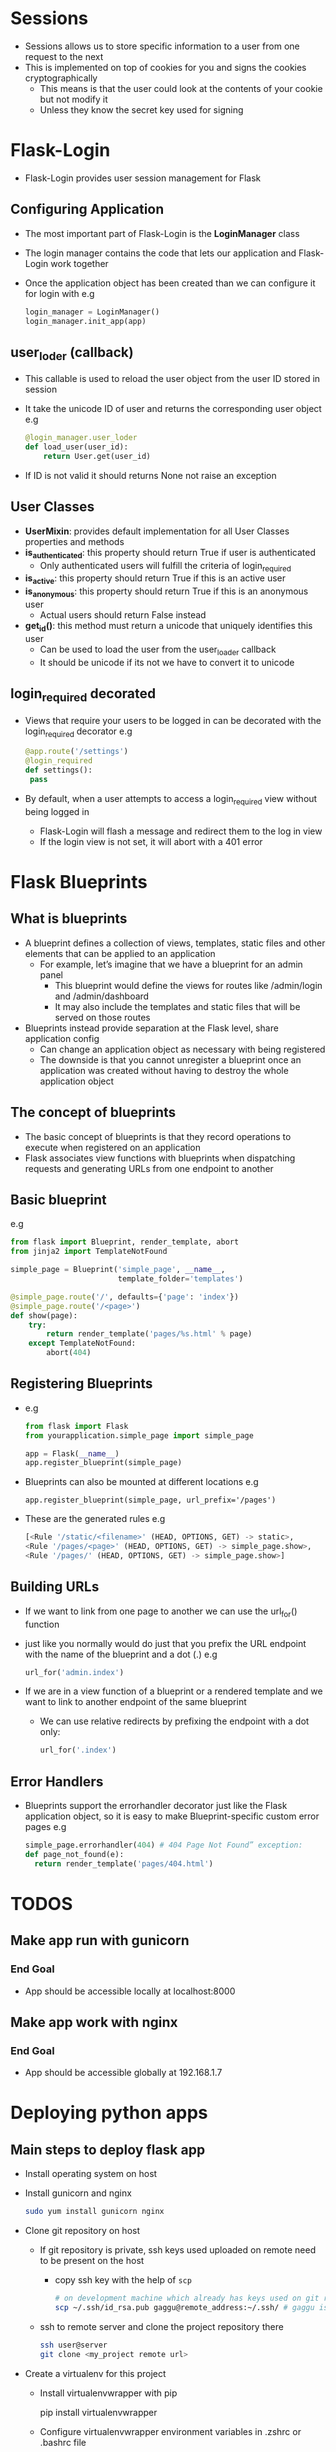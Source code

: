 * Sessions
 - Sessions allows us to store specific information to a user from one request to the next
 - This is implemented on top of cookies for you and signs the cookies cryptographically
   - This means is that the user could look at the contents of your cookie but not modify it
   - Unless they know the secret key used for signing
* Flask-Login
 - Flask-Login provides user session management for Flask
** Configuring Application
 - The most important part of Flask-Login is the *LoginManager* class
 - The login manager contains the code that lets our application and Flask-Login work together
 - Once the application object has been created than we can configure it for login with
   e.g
   #+BEGIN_SRC python
   login_manager = LoginManager()
   login_manager.init_app(app)
   #+END_SRC
** user_loder (callback)
 - This callable is used to reload the user object from the user ID stored in session
 - It take the unicode ID of user and returns the corresponding user object
   e.g
   #+BEGIN_SRC python
   @login_manager.user_loder
   def load_user(user_id):
       return User.get(user_id)
   #+END_SRC
 - If ID is not valid it should returns None not raise an exception
** User Classes
 - *UserMixin*: provides default implementation for all User Classes properties and methods
 - *is_authenticated*: this property should return True if user is authenticated
   - Only authenticated users will fulfill the criteria of login_required
 - *is_active*: this property should return True if this is an active user
 - *is_anonymous*: this property should return True if this is an anonymous user
   - Actual users should return False instead
 - *get_id()*: this method must return a unicode that uniquely identifies this user
   - Can be used to load the user from the user_loader callback
   - It should be unicode if its not we have to convert it to unicode
** login_required decorated
 - Views that require your users to be logged in can be decorated with the login_required decorator
   e.g
   #+BEGIN_SRC python
   @app.route('/settings')
   @login_required
   def settings():
    pass
   #+END_SRC
 - By default, when a user attempts to access a login_required view without being logged in
   - Flask-Login will flash a message and redirect them to the log in view
   - If the login view is not set, it will abort with a 401 error
* Flask Blueprints
** What is blueprints
 - A blueprint defines a collection of views, templates, static files and other elements that can be applied to an application
   - For example, let’s imagine that we have a blueprint for an admin panel
     - This blueprint would define the views for routes like /admin/login and /admin/dashboard
     - It may also include the templates and static files that will be served on those routes
 - Blueprints instead provide separation at the Flask level, share application config
   - Can change an application object as necessary with being registered
   - The downside is that you cannot unregister a blueprint once an application was created without having to destroy the whole application object
** The concept of blueprints
 - The basic concept of blueprints is that they record operations to execute when registered on an application
 - Flask associates view functions with blueprints when dispatching requests and generating URLs from one endpoint to another
** Basic blueprint
 e.g
 #+BEGIN_SRC python
from flask import Blueprint, render_template, abort
from jinja2 import TemplateNotFound

simple_page = Blueprint('simple_page', __name__,
                        template_folder='templates')

@simple_page.route('/', defaults={'page': 'index'})
@simple_page.route('/<page>')
def show(page):
    try:
        return render_template('pages/%s.html' % page)
    except TemplateNotFound:
        abort(404)
 #+END_SRC
** Registering Blueprints
- e.g
  #+BEGIN_SRC python
from flask import Flask
from yourapplication.simple_page import simple_page

app = Flask(__name__)
app.register_blueprint(simple_page)
  #+END_SRC
- Blueprints can also be mounted at different locations
  e.g
  #+BEGIN_SRC pyhton
  app.register_blueprint(simple_page, url_prefix='/pages')
  #+END_SRC
- These are the generated rules
  e.g
  #+BEGIN_SRC python
  [<Rule '/static/<filename>' (HEAD, OPTIONS, GET) -> static>,
  <Rule '/pages/<page>' (HEAD, OPTIONS, GET) -> simple_page.show>,
  <Rule '/pages/' (HEAD, OPTIONS, GET) -> simple_page.show>]
  #+END_SRC
** Building URLs
- If we want to link from one page to another we can use the url_for() function
- just like you normally would do just that you prefix the URL endpoint with the name of the blueprint and a dot (.)
  e.g
  #+BEGIN_SRC python
  url_for('admin.index')
  #+END_SRC
- If we are in a view function of a blueprint or a rendered template and we want to link to another endpoint of the same blueprint
  - We can use relative redirects by prefixing the endpoint with a dot only:
    #+BEGIN_SRC python
    url_for('.index')
    #+END_SRC
** Error Handlers
- Blueprints support the errorhandler decorator just like the Flask application object, so it is easy to make Blueprint-specific custom error pages
  e.g
  #+BEGIN_SRC python
  simple_page.errorhandler(404) # 404 Page Not Found” exception:
  def page_not_found(e):
    return render_template('pages/404.html')
  #+END_SRC
* TODOS
** Make app run with gunicorn
*** End Goal
- App should be accessible locally at localhost:8000
** Make app work with nginx
*** End Goal
- App should be accessible globally at 192.168.1.7
* Deploying python apps
** Main steps to deploy flask app
- Install operating system on host
- Install gunicorn and nginx
  #+BEGIN_SRC sh
  sudo yum install gunicorn nginx
  #+END_SRC

- Clone git repository on host
  - If git repository is private, ssh keys used uploaded on remote need to be present on the host
    - copy ssh key with the help of =scp=
      #+BEGIN_SRC sh
      # on development machine which already has keys used on git remote
      scp ~/.ssh/id_rsa.pub gaggu@remote_address:~/.ssh/ # gaggu is remote user
      #+END_SRC

  - ssh to remote server and clone the project repository there
    #+BEGIN_SRC sh
    ssh user@server
    git clone <my_project remote url>
    #+END_SRC

- Create a virtualenv for this project
  - Install virtualenvwrapper with pip

    #+BEGIN_EXAMPLE sh
    pip install virtualenvwrapper
    #+END_EXAMPLE

  - Configure virtualenvwrapper environment variables in .zshrc or .bashrc file

    #+BEGIN_EXAMPLE sh
    export PATH=/usr/local/bin:$PATH

    export VIRTUALENVWRAPPER_PYTHON=/usr/local/bin/python3
    export WORKON_HOME=~/.virtualenvs
    source /usr/local/bin/virtualenvwrapper.shv
    #+END_EXAMPLE

  - Create virtualenv for project
    #+BEGIN_EXAMPLE sh
    mkvirtualenv myprojectEnv
    workon myprojectEnv
    #+END_EXAMPLE

- Install project dependencies from requirements.txt file
  #+BEGIN_SRC sh
  cd ~/my_project
  pip install -r ./
  #+END_SRC

** nginx
- nginx is a free, open-source HTTP server and reverse proxy

  - *Reverse Proxy*: is a type of proxy server that retrieves resources on behalf of a client from one or more servers
    - These resources are then returned to the client like they originated from the Web server itself

- It is known for its high performance, stability, rich feature set, simple configuration and low resource consumption
- It is one of a handful of servers written to address the C10K problem

  - *C10K problem*: refers to the inability of a server to scale beyond 10,000 connections or clients due to resource exhaustion
    - Servers that employ the thread-per-client model

- AS compared to other servers, nginx does not rely on threads to handle requests
  - Instead it uses a much more scalable event-driven (asynchronous) architecture
  - This architecture uses small, but more importantly, predictable amounts of memory under load

*** Configuring nginx
source = https://www.linode.com/docs/web-servers/nginx/how-to-configure-nginx

- All nginx configuration files are located in the =/etc/nginx/= directory
- The primary configuration file is =/etc/nginx/nginx.conf=
- When we make a change to the =nginx.conf= file, we need to ~reload~ it so the change will take effect
  #+BEGIN_SRC sh
  service nginx reload
  #+END_SRC

**** What is a directive?
- Directives are divided into =simple= directives and =block= directives
- A =simple= directive consists of the name and parameters separated by spaces and ends with a semicolon (;)
- A =block= directive has the same structure as a =simple= directive, but it ends with a set of braces ({})
- If a =block= directive have other directives inside braces, it is called a =context=
  - examples: events, http, server, and location

**** Defining the Directives
- This is the first directive in =etc/nginx/nginx.conf=
  e.g
  #+BEGIN_EXAMPLE conf
  user www-data;  # User under which the server process will run
  worker_processes 4;
  pid /run/nginx.pid;

  events {
    worker_connections 768;
    multi_accept on;
  }
  #+END_EXAMPLE

***** Common Directives
- *user*: Defines the user which will own and run nginx server
- *worker_processes*: defines how many threads, or simultaneous instances of nginx to run
- *pid*: defines where nginx will write its master process ID, or PID
  - The PID is used by the operating system to keep track of and send signals to the nginx process

****** http (Universal Configuration)
- =HTTP= is a =block= directive in =nginx.conf= file. It handles HTTP web traffic
  e.g
  #+BEGIN_EXAMPLE conf
  http {
    ##
    # Basic Settings
    ##

    sendfile on;
    tcp_nopush on;
    tcp_nodelay on;
    keepalive_timeout 65;
    types_hash_max_size 2048;
    # server_tokens off;

    # server_names_hash_bucket_size 64;
    # server_name_in_redirect off;

    include /etc/nginx/mime.types;
    include /etc/nginx/sites-enabled/*;
    default_type application/octet-stream;

    ##
    # Gzip Settings
    ##

    gzip on;
    gzip_disable "msie6";
  #+END_EXAMPLE

  Most of the =http { }= block should work as-is for most nginx configurations. There are some configurations we can do:

  - *include*: Includes another file, or files matching the specified mask, into configuration
  - *gzip*: directive tells the server to use on-the-fly =gzip= compression to limit the amount of bandwidth used
    and speed up some transfers
    - If we keep =gzip= compression enabled then we are trading increased CPU costs in exchange for your lower bandwidth use
    - Set the =gzip_comp_level= to a value between 1 and 9 where 9 is the greatest amount of CPU resources and 1 is least
      The default value is 1

****** server (Virtual Domains Configuration)
- The server block is where the typical nginx user will make most of the changes to the default configuration
- We’ll want to make a separate file with its own server block for each virtual domain on our server
- Nginx provides a single default virtual host file, which can be used as a template to create virtual host files for other domains
  e.g
  #+BEGIN_EXAMPLE
  cp /etc/nginx/sites-available/default /etc/nginx/sites-available/example.com
  #+END_EXAMPLE
- The server block in =/etc/nginx/sites-available/default=
  These are the default settings of server block
   #+BEGIN_SRC conf
   server {
     listen 80 default_server;
     listen [::]:80 default_server ipv6only=on;

     root /usr/share/nginx/html;
     index index.html index.htm;

     # Make site accessible from http://localhost/
     server_name localhost;

     location / {
       # First attempt to serve request as file, then
       # as directory, then fall back to displaying a 404.
       try_files $uri $uri/ /index.html;
       # Uncomment to enable naxsi on this location
       # include /etc/nginx/naxsi.rules
       }
     }
  #+END_SRC

- *listen*: directive in the =server block= tells nginx the hostname/IP and the TCP port where it should listen for HTTP connections
- By default, nginx will listen for HTTP connections on port 80
- We can use more than one listen directive, if needed
  - Examples
    - File: =/etc/nginx/sites-available/example.com=
      #+BEGIN_EXAMPLE conf
      listen     127.0.0.1:80;
      listen     localhost:80;
      #+END_EXAMPLE
      - These two examples direct nginx to listen on 127.0.0.1; that is, the local loopback interface
      - localhost is conventionally set as the hostname for 127.0.0.1 in /etc/hosts

    - File: =/etc/nginx/sites-available/example.com=
      #+BEGIN_SRC conf
      listen     127.0.0.1:8080;
      listen     localhost:808
      #+END_SRC
      - This pair of examples also listen on localhost, but they listen for responses on port 8080 instead of port 80

    - File: =/etc/nginx/sites-available/example.com=
      #+BEGIN_SRC conf
      listen     192.168.3.105:80;
      listen     192.168.3.105:8080;
      #+END_SRC
      - This pair of examples specify a server listening for requests on the IP address 192.168.3.105
      - The first listens on port 80 and the second on port 8080

    - File: =/etc/nginx/sites-available/example.com=
      #+BEGIN_SRC conf
      listen     80;
      listen     *:80;
      listen     8080;
      listen     *:8080
      #+END_SRC
      - This set of examples tell nginx to listen on all domains and IP addresses on a specific port
      - listen 80; is equivalent to listen *:80;, and listen 8080; is equivalent to listen *:8080;.

- =server_name= directive located in the =server= block provides name-based virtual hosting
- The server decides which domain to serve based on the =Host= request header it receives
- We'll want to make one file per domain and its host to our server
  - Each file should have its own =server= block, and the =server_name= directive is where we specify which domain this file affects
- Examples
  - File: =/etc/nginx/sites-available/example.com=
    #+BEGIN_SRC conf
    server_name   example.com;
    #+END_SRC
    - The example above directs nginx to process requests for example.com. This is the most basic configuration

  - File: =/etc/nginx/sites-available/example.com=
    #+BEGIN_SRC conf
    server_name   example.com www.example.com;
    #+END_SRC
    - This example instructs the server to process requests for both example.com and www.example.com

  - File: =/etc/nginx/sites-available/example.com=
    #+BEGIN_SRC conf
    server_name   *.example.com;
    server_name   .example.com;
    #+END_SRC
    - These two examples are equivalent. *.example.com and .example.com both instruct the server to process requests
      for all subdomains of example.com, including www.example.com, foo.example.com, etc

  - File: =/etc/nginx/sites-available/example.com=
    #+BEGIN_SRC conf
    server_name   example.*;
    #+END_SRC
    - This example instructs the server to process requests for all domain names beginning with example., including
      example.com, example.org, example.net, example.foo.com, etc.

  - File: =/etc/nginx/sites-available/multi-list=
    #+BEGIN_SRC conf
    server_name   example.com linode.com icann.org
    #+END_SRC
    - This example instructs the server to process requests for three different domain names

  - File: =/etc/nginx/sites-available/local=
    #+BEGIN_SRC conf
    server_name   localhost linode galloway;
    #+END_SRC
    - Nginx allows to specify names for virtual hosts that are not valid domain names
    - Nginx uses the name from the HTTP header to answer requests; so it does not matter whether the domain name is valid or not
    - In this case, the hostames can be specified in the =/etc/hosts file=

  - File: =/etc/nginx/sites-available/catchall=
    #+BEGIN_SRC conf
    server_name "";
    #+END_SRC
    - If we set server_name to the empty quote,  nginx will process all requests that either do not have a hostname, or that
      have an unspecified hostname, such as requests for the IP address itself

****** access_logs
- The =access_log= directive can be set in the =http= block in =nginx.conf= or in the =server= block for a specific virtual domain
- It sets the location of the nginx access logs
- If we defines the access log to a different path in each =server= block, we can sort the output specific
  to each virtual domain into its own file
  e.g
  File: =/etc/nginx/nginx.conf=
  #+BEGIN_SRC conf
  access_log logs/example.access.log;
  access_log off; # it can be disable, although this is not recommended
  #+END_SRC

****** location (File and Folder Configuration)
- The =location=  lets us configure how nginx will respond to requests for resources within the =server=
- It is like the =server_name= directive tells nginx how to process requests for the domain, such as http://example.com,
  the =location= directive covers requests for specific files and folders, such as http://example.com/blog/
****** proxy_pass
- The =proxy_pass= directive is specified inside a location
  e.g
  #+BEGIN_SRC conf
  location /some/path/ {
      proxy_pass http://www.example.com/link/;
   }
  #+END_SRC
- =proxy_pass= sets the protocol and address of a proxied server and an optional URI to which a location should be mapped
- http or https protocol can be specified
- The address can be specified as a domain name or IP address, and an optional port:
  #+BEGIN_SRC conf
  proxy_pass http://localhost:8000/uri/;
  # UNIX-domain socket path specified after the word “unix” and enclosed in colons:
  proxy_pass http://unix:/tmp/backend.socket:/uri/;
  #+END_SRC

****** proxy_set_header
- By default, NGINX redefines two header fields in proxied requests, =Host= and =Connection=, and
  eliminates the header fields whose values are empty strings
- =Host= is set to the =$proxy_host= variable, and =Connection= is set to close
- If we want any modification then use the =proxy_set_header=

- *proxy_set_header*: allows redefining or appending fields to the request header passed to the proxied server
  - The value can contain text, variables, and their combinations
- It can be specified in a =location= or higher
- It can also be specified in a particular =server= context or in the =http= block
  e.g
  #+BEGIN_SRC conf
  location /some/path/ {
    proxy_set_header Host $host; # Host field is set to the $host variable
    proxy_set_header X-Real-IP $remote_addr;
    proxy_pass http://localhost:8000;
  }
  #+END_SRC
- To prevent a header field from being passed to the proxied server, set it to an empty string

****** proxy_bind
- proxy_bind is used to choose a particular source IP address for connecting to a proxied server or an upstream
  e.g
  #+BEGIN_SRC conf
  location /app1/ {
    proxy_bind 127.0.0.1;
    proxy_pass http://example.com/app1/;
  }

  location /app2/ {
    proxy_bind 127.0.0.2;
    proxy_pass http://example.com/app2/;
  }
  #+END_SRC
- The IP address can be also specified with a variable

*** Set up nginx as reverse proxy server
- Create a new virtual host (i.e file in /etc/nginx/sites_available)
- Add =server_name= directive in =server= block to tell nginx requests for which host to capture
- Use [[*proxy_pass][proxy_pass block directive]] in =location= directive block to tell nginx where to send the requests for proxied host

** Gunicorn
- The Gunicorn "Green Unicorn" is a Python Web Server Gateway Interface (WSGI) HTTP server
- It is a pre-fork worker model, ported from Ruby's Unicorn project
- The Gunicorn server is broadly compatible with a number of web frameworks, simply implemented, light on server resources and fairly fast

*** How to use it
 - Gunicorn need a module which imports the flask app instance
   e.g
   #+BEGIN_SRC sh
   gunicorn --bind 0.0.0.0:8000 run:app # run is python module and app is flask instance
   #+END_SRC


** SELinux policies
RHEL based linux distributions like Fedora, RHEL, CentOS use SELinux for extra security policies.
These policies can cause a lot of access problems when someone new to SELinux try to configure the
operating system for purposes like web servers.

Following steps can be taken as easy work-through while configuring a server on SELinux based distribution:

- *audit2allow*: scans the logs for messages logged when the system denied permission for operations and generates a snippet of policy rules
- How to install audit2allow?
    #+BEGIN_SRC conf
    yum install policycoreutils-devel # audit2allow should be in the /usr/bin directory
    #+END_SRC

- What are SELinux policies?
  - SELinux policies are set of rules those guide the security engine
  - It defines types for file objects and domains for processes, uses roles to limit the domains that can be entered
  - A domain is what a type is called when it is applied to a process

- How to use audit2allow to update SELinux policies for a program
  - If we want to check which permission is denied then use =audit2allow -w -a= command
    it produce a description of why access was denied
  - For making custom module
    #+BEGIN_SRC conf
    audit2allow -a -M policie
    #+END_SRC
  - =-M= option creates a Type Enforcement file (.te)  with the name specified with -M, in your current working directory
  - =audit2allow= compiles the Type Enforcement rule into a policy package (.pp)
  - If we have multiple denials from multiple processes but only want to create a custom policy for a single process use the =grep= command
    #+BEGIN_SRC conf
    grep nginx /var/log/audit/audit.log | audit2allow -M policies
    #+END_SRC
  - To make this policy package active execute this command
    #+BEGIN_SRC conf
    semodule -i policies.pp
    #+END_SRC

